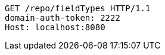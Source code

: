 [source,http,options="nowrap"]
----
GET /repo/fieldTypes HTTP/1.1
domain-auth-token: 2222
Host: localhost:8080

----